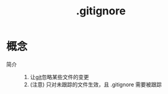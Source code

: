 :PROPERTIES:
:ID:       a8270354-11ea-4b5c-ae42-87170cd68368
:END:
#+title: .gitignore
#+LAST_MODIFIED: 2025-03-19 11:07:26


* 概念
- 简介 ::
  1. 让[[id:52880cac-b451-4efc-bf87-3edde817eb06][git]]忽略某些文件的变更
  2. (注意) 只对未跟踪的文件生效，且 .gitignore 需要被跟踪
